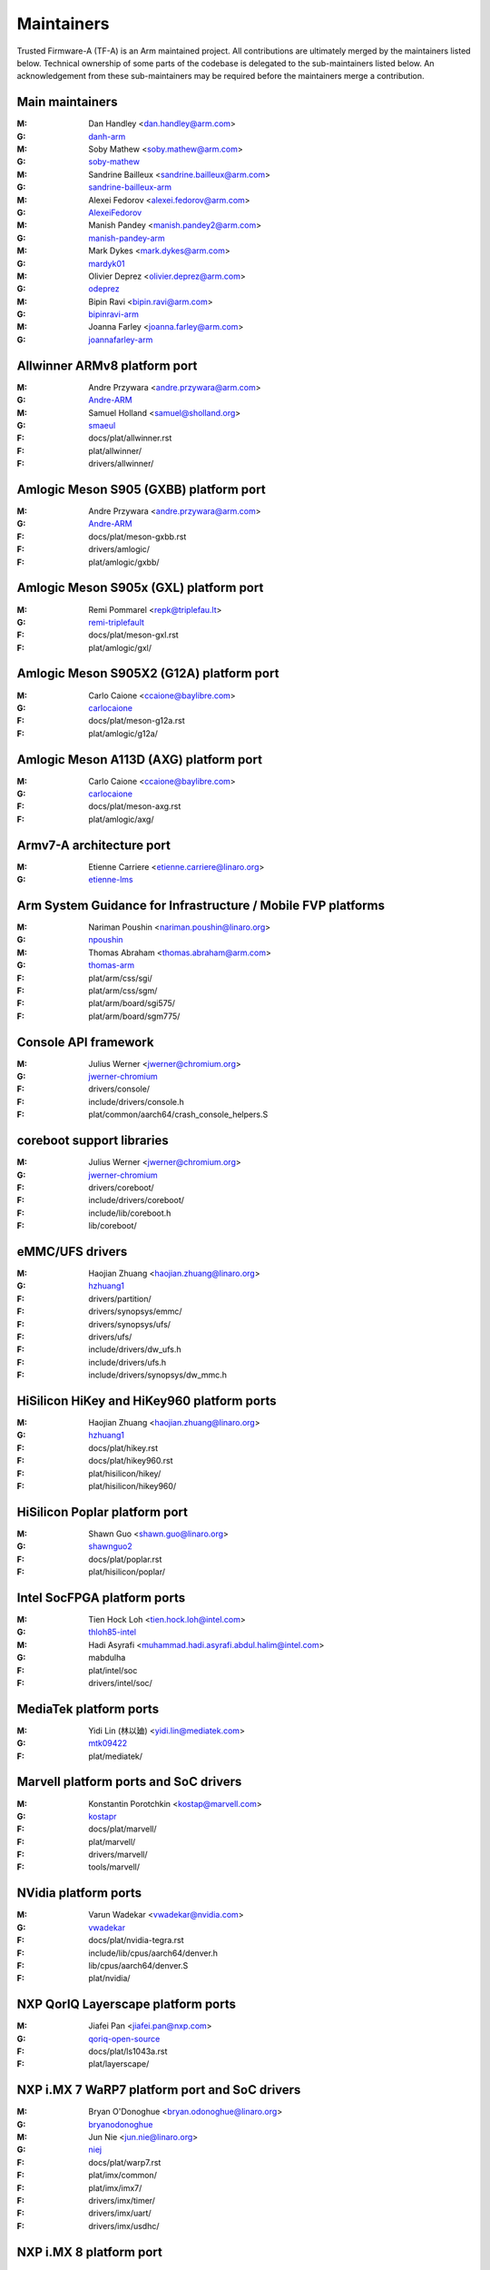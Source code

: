 Maintainers
===========

Trusted Firmware-A (TF-A) is an Arm maintained project. All contributions are
ultimately merged by the maintainers listed below. Technical ownership of some
parts of the codebase is delegated to the sub-maintainers listed below. An
acknowledgement from these sub-maintainers may be required before the
maintainers merge a contribution.

Main maintainers
----------------
:M: Dan Handley <dan.handley@arm.com>
:G: `danh-arm`_
:M: Soby Mathew <soby.mathew@arm.com>
:G: `soby-mathew`_
:M: Sandrine Bailleux <sandrine.bailleux@arm.com>
:G: `sandrine-bailleux-arm`_
:M: Alexei Fedorov <alexei.fedorov@arm.com>
:G: `AlexeiFedorov`_
:M: Manish Pandey <manish.pandey2@arm.com>
:G: `manish-pandey-arm`_
:M: Mark Dykes <mark.dykes@arm.com>
:G: `mardyk01`_
:M: Olivier Deprez <olivier.deprez@arm.com>
:G: `odeprez`_
:M: Bipin Ravi <bipin.ravi@arm.com>
:G: `bipinravi-arm`_
:M: Joanna Farley <joanna.farley@arm.com>
:G: `joannafarley-arm`_

Allwinner ARMv8 platform port
-----------------------------
:M: Andre Przywara <andre.przywara@arm.com>
:G: `Andre-ARM`_
:M: Samuel Holland <samuel@sholland.org>
:G: `smaeul`_
:F: docs/plat/allwinner.rst
:F: plat/allwinner/
:F: drivers/allwinner/

Amlogic Meson S905 (GXBB) platform port
---------------------------------------
:M: Andre Przywara <andre.przywara@arm.com>
:G: `Andre-ARM`_
:F: docs/plat/meson-gxbb.rst
:F: drivers/amlogic/
:F: plat/amlogic/gxbb/

Amlogic Meson S905x (GXL) platform port
---------------------------------------
:M: Remi Pommarel <repk@triplefau.lt>
:G: `remi-triplefault`_
:F: docs/plat/meson-gxl.rst
:F: plat/amlogic/gxl/

Amlogic Meson S905X2 (G12A) platform port
-----------------------------------------
:M: Carlo Caione <ccaione@baylibre.com>
:G: `carlocaione`_
:F: docs/plat/meson-g12a.rst
:F: plat/amlogic/g12a/

Amlogic Meson A113D (AXG) platform port
-----------------------------------------
:M: Carlo Caione <ccaione@baylibre.com>
:G: `carlocaione`_
:F: docs/plat/meson-axg.rst
:F: plat/amlogic/axg/

Armv7-A architecture port
-------------------------
:M: Etienne Carriere <etienne.carriere@linaro.org>
:G: `etienne-lms`_

Arm System Guidance for Infrastructure / Mobile FVP platforms
-------------------------------------------------------------
:M: Nariman Poushin <nariman.poushin@linaro.org>
:G: `npoushin`_
:M: Thomas Abraham <thomas.abraham@arm.com>
:G: `thomas-arm`_
:F: plat/arm/css/sgi/
:F: plat/arm/css/sgm/
:F: plat/arm/board/sgi575/
:F: plat/arm/board/sgm775/

Console API framework
---------------------
:M: Julius Werner <jwerner@chromium.org>
:G: `jwerner-chromium`_
:F: drivers/console/
:F: include/drivers/console.h
:F: plat/common/aarch64/crash_console_helpers.S

coreboot support libraries
--------------------------
:M: Julius Werner <jwerner@chromium.org>
:G: `jwerner-chromium`_
:F: drivers/coreboot/
:F: include/drivers/coreboot/
:F: include/lib/coreboot.h
:F: lib/coreboot/

eMMC/UFS drivers
----------------
:M: Haojian Zhuang <haojian.zhuang@linaro.org>
:G: `hzhuang1`_
:F: drivers/partition/
:F: drivers/synopsys/emmc/
:F: drivers/synopsys/ufs/
:F: drivers/ufs/
:F: include/drivers/dw_ufs.h
:F: include/drivers/ufs.h
:F: include/drivers/synopsys/dw_mmc.h

HiSilicon HiKey and HiKey960 platform ports
-------------------------------------------
:M: Haojian Zhuang <haojian.zhuang@linaro.org>
:G: `hzhuang1`_
:F: docs/plat/hikey.rst
:F: docs/plat/hikey960.rst
:F: plat/hisilicon/hikey/
:F: plat/hisilicon/hikey960/

HiSilicon Poplar platform port
------------------------------
:M: Shawn Guo <shawn.guo@linaro.org>
:G: `shawnguo2`_
:F: docs/plat/poplar.rst
:F: plat/hisilicon/poplar/

Intel SocFPGA platform ports
----------------------------
:M: Tien Hock Loh <tien.hock.loh@intel.com>
:G: `thloh85-intel`_
:M: Hadi Asyrafi <muhammad.hadi.asyrafi.abdul.halim@intel.com>
:G: mabdulha
:F: plat/intel/soc
:F: drivers/intel/soc/

MediaTek platform ports
-----------------------
:M: Yidi Lin (林以廸) <yidi.lin@mediatek.com>
:G: `mtk09422`_
:F: plat/mediatek/

Marvell platform ports and SoC drivers
--------------------------------------
:M: Konstantin Porotchkin <kostap@marvell.com>
:G: `kostapr`_
:F: docs/plat/marvell/
:F: plat/marvell/
:F: drivers/marvell/
:F: tools/marvell/

NVidia platform ports
---------------------
:M: Varun Wadekar <vwadekar@nvidia.com>
:G: `vwadekar`_
:F: docs/plat/nvidia-tegra.rst
:F: include/lib/cpus/aarch64/denver.h
:F: lib/cpus/aarch64/denver.S
:F: plat/nvidia/

NXP QorIQ Layerscape platform ports
-----------------------------------
:M: Jiafei Pan <jiafei.pan@nxp.com>
:G: `qoriq-open-source`_
:F: docs/plat/ls1043a.rst
:F: plat/layerscape/

NXP i.MX 7 WaRP7 platform port and SoC drivers
----------------------------------------------
:M: Bryan O'Donoghue <bryan.odonoghue@linaro.org>
:G: `bryanodonoghue`_
:M: Jun Nie <jun.nie@linaro.org>
:G: `niej`_
:F: docs/plat/warp7.rst
:F: plat/imx/common/
:F: plat/imx/imx7/
:F: drivers/imx/timer/
:F: drivers/imx/uart/
:F: drivers/imx/usdhc/

NXP i.MX 8 platform port
------------------------
:M: Anson Huang <Anson.Huang@nxp.com>
:G: `Anson-Huang`_
:F: docs/plat/imx8.rst
:F: plat/imx/

NXP i.MX8M platform port
------------------------
:M: Jacky Bai <ping.bai@nxp.com>
:G: `JackyBai`_
:F: docs/plat/imx8m.rst
:F: plat/imx/imx8m/

OP-TEE dispatcher
-----------------
:M: Jens Wiklander <jens.wiklander@linaro.org>
:G: `jenswi-linaro`_
:F: docs/components/spd/optee-dispatcher.rst
:F: services/spd/opteed/

QEMU platform port
------------------
:M: Jens Wiklander <jens.wiklander@linaro.org>
:G: `jenswi-linaro`_
:F: docs/plat/qemu.rst
:F: plat/qemu/

QTI platform port
------------------
:M: Saurabh Gorecha <sgorecha@codeaurora.org>
:G: `sgorecha`_
:M: Debasish Mandal <dmandal@codeaurora.org>
:M: QTI TF Maintainers <qti.trustedfirmware.maintainers@codeaurora.org>
:F: docs/plat/qti.rst
:F: plat/qti/


Raspberry Pi 3 platform port
----------------------------
:M: Ying-Chun Liu (PaulLiu) <paul.liu@linaro.org>
:G: `grandpaul`_
:F: docs/plat/rpi3.rst
:F: plat/rpi/rpi3/
:F: plat/rpi/common/
:F: drivers/rpi3/
:F: include/drivers/rpi3/

Raspberry Pi 4 platform port
----------------------------
:M: Andre Przywara <andre.przywara@arm.com>
:G: `Andre-ARM`_
:F: docs/plat/rpi4.rst
:F: plat/rpi/rpi4/
:F: plat/rpi/common/
:F: drivers/rpi3/
:F: include/drivers/rpi3/

Renesas rcar-gen3 platform port
-------------------------------
:M: Jorge Ramirez-Ortiz  <jramirez@baylibre.com>
:G: `ldts`_
:M: Marek Vasut <marek.vasut@gmail.com>
:G: `marex`_
:F: docs/plat/rcar-gen3.rst
:F: plat/renesas/rcar
:F: drivers/renesas/rcar
:F: tools/renesas/rcar_layout_create

RockChip platform port
----------------------
:M: Tony Xie <tony.xie@rock-chips.com>
:G: `TonyXie06`_
:G: `rockchip-linux`_
:M: Heiko Stuebner <heiko@sntech.de>
:G: `mmind`_
:F: plat/rockchip/

STM32MP1 platform port
----------------------
:M: Yann Gautier <yann.gautier@st.com>
:G: `Yann-lms`_
:F: docs/plat/stm32mp1.rst
:F: drivers/st/
:F: fdts/stm32\*
:F: include/drivers/st/
:F: include/dt-bindings/\*/stm32\*
:F: plat/st/
:F: tools/stm32image/

Synquacer platform port
-----------------------
:M: Sumit Garg <sumit.garg@linaro.org>
:G: `b49020`_
:F: docs/plat/synquacer.rst
:F: plat/socionext/synquacer/

Texas Instruments platform port
-------------------------------
:M: Andrew F. Davis <afd@ti.com>
:G: `glneo`_
:F: docs/plat/ti-k3.rst
:F: plat/ti/

TLK/Trusty secure payloads
--------------------------
:M: Varun Wadekar <vwadekar@nvidia.com>
:G: `vwadekar`_
:F: docs/components/spd/tlk-dispatcher.rst
:F: docs/components/spd/trusty-dispatcher.rst
:F: include/bl32/payloads/tlk.h
:F: services/spd/tlkd/
:F: services/spd/trusty/

UniPhier platform port
----------------------
:M: Masahiro Yamada <yamada.masahiro@socionext.com>
:G: `masahir0y`_
:F: docs/plat/socionext-uniphier.rst
:F: plat/socionext/uniphier/

Xilinx platform port
--------------------
:M: Siva Durga Prasad Paladugu <siva.durga.paladugu@xilinx.com>
:G: `sivadur`_
:F: docs/plat/xilinx-zynqmp.rst
:F: plat/xilinx/

.. _AlexeiFedorov: https://github.com/AlexeiFedorov
.. _Andre-ARM: https://github.com/Andre-ARM
.. _Anson-Huang: https://github.com/Anson-Huang
.. _bryanodonoghue: https://github.com/bryanodonoghue
.. _b49020: https://github.com/b49020
.. _carlocaione: https://github.com/carlocaione
.. _danh-arm: https://github.com/danh-arm
.. _etienne-lms: https://github.com/etienne-lms
.. _glneo: https://github.com/glneo
.. _grandpaul: https://github.com/grandpaul
.. _hzhuang1: https://github.com/hzhuang1
.. _JackyBai: https://github.com/JackyBai
.. _jenswi-linaro: https://github.com/jenswi-linaro
.. _jwerner-chromium: https://github.com/jwerner-chromium
.. _kostapr: https://github.com/kostapr
.. _ldts: https://github.com/ldts
.. _marex: https://github.com/marex
.. _masahir0y: https://github.com/masahir0y
.. _mmind: https://github.com/mmind
.. _mtk09422: https://github.com/mtk09422
.. _niej: https://github.com/niej
.. _npoushin: https://github.com/npoushin
.. _qoriq-open-source: https://github.com/qoriq-open-source
.. _remi-triplefault: https://github.com/repk
.. _rockchip-linux: https://github.com/rockchip-linux
.. _sandrine-bailleux-arm: https://github.com/sandrine-bailleux-arm
.. _sgorecha: https://github.com/sgorecha
.. _shawnguo2: https://github.com/shawnguo2
.. _sivadur: https://github.com/sivadur
.. _smaeul: https://github.com/smaeul
.. _soby-mathew: https://github.com/soby-mathew
.. _thloh85-intel: https://github.com/thloh85-intel
.. _thomas-arm: https://github.com/thomas-arm
.. _TonyXie06: https://github.com/TonyXie06
.. _vwadekar: https://github.com/vwadekar
.. _Yann-lms: https://github.com/Yann-lms
.. _manish-pandey-arm: https://github.com/manish-pandey-arm
.. _mardyk01: https://github.com/mardyk01
.. _odeprez: https://github.com/odeprez
.. _bipinravi-arm: https://github.com/bipinravi-arm
.. _joannafarley-arm: https://github.com/joannafarley-arm
